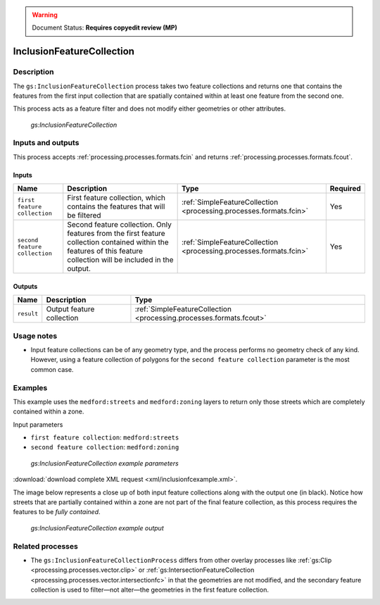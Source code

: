 .. _processing.processes.vector.inclusionfc:

.. warning:: Document Status: **Requires copyedit review (MP)**

InclusionFeatureCollection
==========================

Description
-----------

The ``gs:InclusionFeatureCollection`` process takes two feature collections and returns one that contains the features from the first input collection that are spatially contained within at least one feature from the second one.

This process acts as a feature filter and does not modify either geometries or other attributes.

.. figure:: img/inclusionfc.png

   *gs:InclusionFeatureCollection*

Inputs and outputs
------------------

This process accepts :ref:`processing.processes.formats.fcin` and returns :ref:`processing.processes.formats.fcout`.

Inputs
~~~~~~

.. list-table::
   :header-rows: 1

   * - Name
     - Description
     - Type
     - Required
   * - ``first feature collection``
     - First feature collection, which contains the features that will be filtered
     - :ref:`SimpleFeatureCollection <processing.processes.formats.fcin>`
     - Yes
   * - ``second feature collection``
     - Second feature collection. Only features from the first feature collection contained within the features of this feature collection will be included in the output.
     - :ref:`SimpleFeatureCollection <processing.processes.formats.fcin>`
     - Yes

Outputs
~~~~~~~

.. list-table::
   :header-rows: 1

   * - Name
     - Description
     - Type
   * - ``result``
     - Output feature collection
     - :ref:`SimpleFeatureCollection <processing.processes.formats.fcout>`

Usage notes
-----------

* Input feature collections can be of any geometry type, and the process performs no geometry check of any kind. However, using a feature collection of polygons for the ``second feature collection`` parameter is the most common case.

Examples
--------

This example uses the ``medford:streets`` and ``medford:zoning`` layers to return only those streets which are completely contained within a zone.

Input parameters
    
* ``first feature collection``: ``medford:streets``
* ``second feature collection``: ``medford:zoning``      

.. figure:: img/inclusionfcexampleUI.png

   *gs:InclusionFeatureCollection example parameters*

:download:`download complete XML request <xml/inclusionfcexample.xml>`.

The image below represents a close up of both input feature collections along with the output one (in black). Notice how streets that are partially contained within a zone are not part of the final feature collection, as this process requires the features to be *fully contained*.

.. figure:: img/inclusionfcexample.png

   *gs:InclusionFeatureCollection example output*

Related processes
-----------------

* The ``gs:InclusionFeatureCollectionProcess`` differs from other overlay processes like :ref:`gs:Clip <processing.processes.vector.clip>` or :ref:`gs:IntersectionFeatureCollection <processing.processes.vector.intersectionfc>` in that the geometries are not modified, and the secondary feature collection is used to filter—not alter—the geometries in the first feature collection.